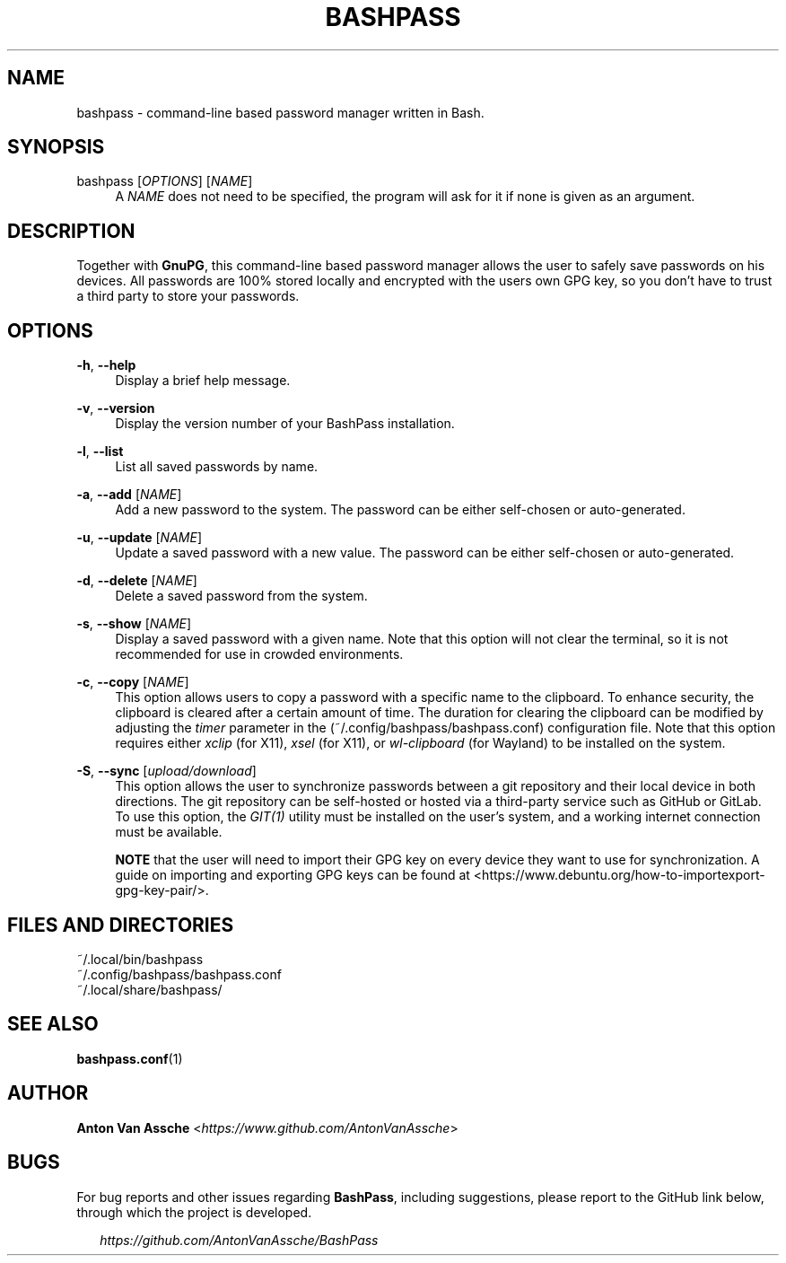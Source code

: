 .TH "BASHPASS" "1" "2023-03-19" "BASHPASS 2023-03-19" "BASHPASS" "1"
.ie \n(.g .ds Aq \(aq
.el       .ds Aq
.ad l
.nh
.SH "NAME"
bashpass \- command-line based password manager written in Bash.
.SH "SYNOPSIS"
bashpass [\fIOPTIONS\fR] [\fINAME\fR]
.RS 4
A \fINAME\fR does not need to be specified, the program will ask for it if none is given as an argument.
.RE
.SH "DESCRIPTION"
Together with \fBGnuPG\fR, this command-line based password manager allows the user to safely save passwords on his devices. All passwords are 100% stored locally and encrypted with the users own GPG key, so you don't have to trust a third party to store your passwords.
.RE
.SH "OPTIONS"
\fB-h\fR, \fB--help\fR
.RS 4
Display a brief help message.
.RE
.PP
\fB-v\fR, \fB--version\fR
.RS 4
Display the version number of your BashPass installation.
.RE
.PP
\fB-l\fR, \fB--list\fR
.RS 4
List all saved passwords by name.
.RE
.PP
\fB-a\fR, \fB--add\fR [\fINAME\fR]
.RS 4
Add a new password to the system. The password can be either self-chosen or auto-generated.
.RE
.PP
\fB-u\fR, \fB--update\fR [\fINAME\fR]
.RS 4
Update a saved password with a new value. The password can be either self-chosen or auto-generated.
.RE
.PP
\fB-d\fR, \fB--delete\fR [\fINAME\fR]
.RS 4
Delete a saved password from the system.
.RE
.PP
\fB-s\fR, \fB--show\fR [\fINAME\fR]
.RS 4
Display a saved password with a given name. Note that this option will not clear the terminal, so it is not recommended for use in crowded environments.
.RE
.PP
\fB-c\fR, \fB--copy\fR [\fINAME\fR]
.RS 4
This option allows users to copy a password with a specific name to the clipboard. To enhance security, the clipboard is cleared after a certain amount of time. The duration for clearing the clipboard can be modified by adjusting the \fItimer\fR parameter in the (~/.config/bashpass/bashpass.conf) configuration file. Note that this option requires either \fIxclip\fR (for X11), \fIxsel\fR (for X11), or \fIwl-clipboard\fR (for Wayland) to be installed on the system.
.RE
.PP
\fB-S\fR, \fB--sync\fR [\fIupload/download\fR]
.RS 4
This option allows the user to synchronize passwords between a git repository and their local device in both directions. The git repository can be self-hosted or hosted via a third-party service such as GitHub or GitLab. To use this option, the \fIGIT(1)\fR utility must be installed on the user's system, and a working internet connection must be available.
.PP
\fBNOTE\fR that the user will need to import their GPG key on every device they want to use for synchronization. A guide on importing and exporting GPG keys can be found at <https://www.debuntu.org/how-to-importexport-gpg-key-pair/>.
.RE
.SH "FILES AND DIRECTORIES"
~/.local/bin/bashpass
.RE
~/.config/bashpass/bashpass.conf
.RE
~/.local/share/bashpass/
.RE
.SH "SEE ALSO"
\fBbashpass.conf\fR(1)
.SH "AUTHOR"
\fBAnton Van Assche\fR <\fIhttps://www.github.com/AntonVanAssche\fR>
.SH "BUGS"
For bug reports and other issues regarding \fBBashPass\fR, including suggestions, please report to the GitHub link below, through which the project is developed.
.PP
.RS 2
\fIhttps://github.com/AntonVanAssche/BashPass\fR
.RE
